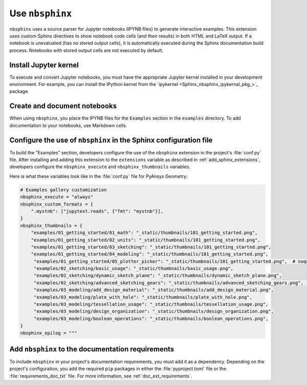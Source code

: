 .. _nbsphinx:

Use ``nbsphinx``
================

``nbsphinx`` uses a source parser for Jupyter notebooks (IPYNB files) to generate
interactive examples. This extension uses custom Sphinx directives to show notebook
code cells (and their results) in both HTML and LaTeX output. If a notebook is unevaluated
(has no stored output cells), it is automatically executed during the Sphinx documentation
build process. Notebooks with stored output cells are not executed by default.

Install Jupyter kernel
----------------------

To execute and convert Jupyter notebooks, you must have the appropriate Jupyter kernel
installed in your development environment. For example, you can install the IPython kernel
from the `ipykernel <Sphinx_nbsphinx_ipykernal_pkg_>`_ package.

Create and document notebooks
-----------------------------

When using ``nbsphinx``, you place the IPYNB files for the ``Examples`` section in the
``examples`` directory. To add documentation to your notebooks, use Markdown cells.


Configure the use of ``nbsphinx``  in the Sphinx configuration file
-------------------------------------------------------------------

To build the "Examples" section, developers configure the use of the ``nbsphinx``
extension in the project's :file:`conf.py` file. After installing and adding this
extension to the ``extensions`` variable as described in :ref:`add_sphinx_extensions`,
developers configure the ``nbsphinx_execute`` and ``nbsphinx_thumbnails`` variables.

Here is what these variables look like in the :file:`conf.py` file for PyAnsys Geometry:

.. code-block:: python

   # Examples gallery customization
   nbsphinx_execute = "always"
   nbsphinx_custom_formats = {
       ".mystnb": ["jupytext.reads", {"fmt": "mystnb"}],
   }
   nbsphinx_thumbnails = {
       "examples/01_getting_started/01_math": "_static/thumbnails/101_getting_started.png",
       "examples/01_getting_started/02_units": "_static/thumbnails/101_getting_started.png",
       "examples/01_getting_started/03_sketching": "_static/thumbnails/101_getting_started.png",
       "examples/01_getting_started/04_modeling": "_static/thumbnails/101_getting_started.png",
        "examples/01_getting_started/05_plotter_picker": "_static/thumbnails/101_getting_started.png",  # noqa: E501
        "examples/02_sketching/basic_usage": "_static/thumbnails/basic_usage.png",
        "examples/02_sketching/dynamic_sketch_plane": "_static/thumbnails/dynamic_sketch_plane.png",
        "examples/02_sketching/advanced_sketching_gears": "_static/thumbnails/advanced_sketching_gears.png",  # noqa: E501
        "examples/03_modeling/add_design_material": "_static/thumbnails/add_design_material.png",
        "examples/03_modeling/plate_with_hole": "_static/thumbnails/plate_with_hole.png",
        "examples/03_modeling/tessellation_usage": "_static/thumbnails/tessellation_usage.png",
        "examples/03_modeling/design_organization": "_static/thumbnails/design_organization.png",
        "examples/03_modeling/boolean_operations": "_static/thumbnails/boolean_operations.png",
   }
   nbsphinx_epilog = """

Add ``nbsphinx`` to the documentation requirements
--------------------------------------------------

To include ``nbsphinx`` in your project's documentation requirements, you must
add it as a dependency. Depending on the project's configuration, you add the required ``pip``
packages in either the :file:`pyproject.toml` file or the :file:`requirements_doc_txt` file.
For more information, see :ref:`doc_ext_requirements`.
